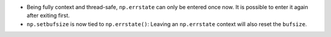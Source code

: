 * Being fully context and thread-safe, ``np.errstate`` can only
  be entered once now.  It is possible to enter it again after
  exiting first.
* ``np.setbufsize`` is now tied to ``np.errstate()``:  Leaving an
  ``np.errstate`` context will also reset the ``bufsize``.

